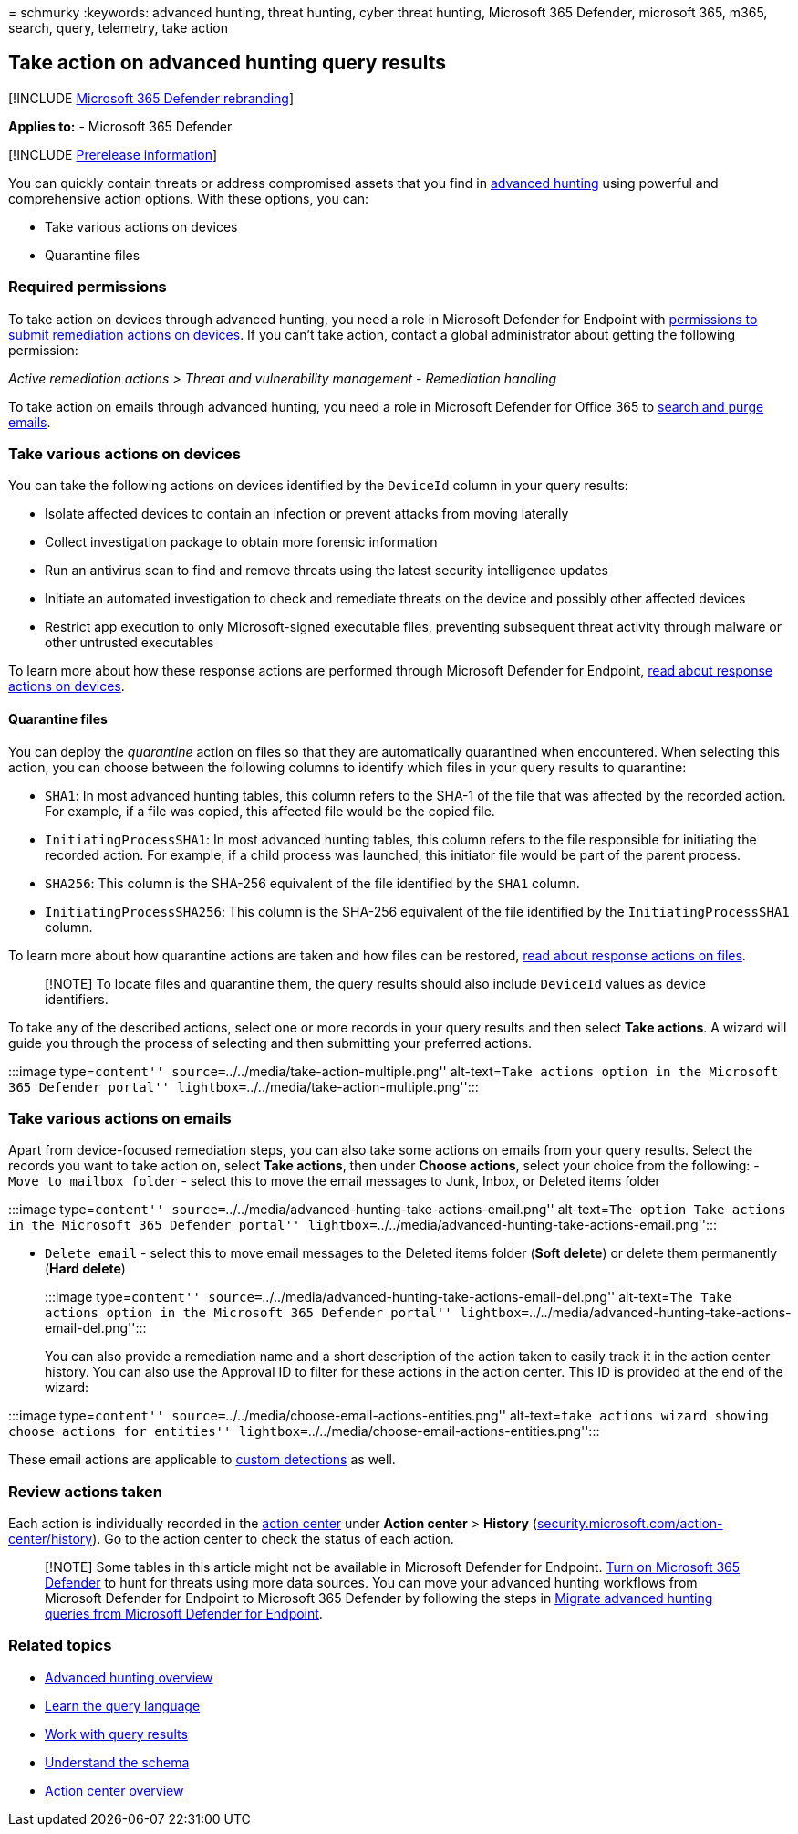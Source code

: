 = 
schmurky
:keywords: advanced hunting, threat hunting, cyber threat hunting,
Microsoft 365 Defender, microsoft 365, m365, search, query, telemetry,
take action

== Take action on advanced hunting query results

{empty}[!INCLUDE link:../includes/microsoft-defender.md[Microsoft 365
Defender rebranding]]

*Applies to:* - Microsoft 365 Defender

{empty}[!INCLUDE link:../includes/prerelease.md[Prerelease information]]

You can quickly contain threats or address compromised assets that you
find in link:advanced-hunting-overview.md[advanced hunting] using
powerful and comprehensive action options. With these options, you can:

* Take various actions on devices
* Quarantine files

=== Required permissions

To take action on devices through advanced hunting, you need a role in
Microsoft Defender for Endpoint with
link:/windows/security/threat-protection/microsoft-defender-atp/user-roles#permission-options[permissions
to submit remediation actions on devices]. If you can’t take action,
contact a global administrator about getting the following permission:

_Active remediation actions > Threat and vulnerability management -
Remediation handling_

To take action on emails through advanced hunting, you need a role in
Microsoft Defender for Office 365 to
link:/microsoft-365/security/office-365-security/scc-permissions[search
and purge emails].

=== Take various actions on devices

You can take the following actions on devices identified by the
`DeviceId` column in your query results:

* Isolate affected devices to contain an infection or prevent attacks
from moving laterally
* Collect investigation package to obtain more forensic information
* Run an antivirus scan to find and remove threats using the latest
security intelligence updates
* Initiate an automated investigation to check and remediate threats on
the device and possibly other affected devices
* Restrict app execution to only Microsoft-signed executable files,
preventing subsequent threat activity through malware or other untrusted
executables

To learn more about how these response actions are performed through
Microsoft Defender for Endpoint,
link:/windows/security/threat-protection/microsoft-defender-atp/respond-machine-alerts[read
about response actions on devices].

==== Quarantine files

You can deploy the _quarantine_ action on files so that they are
automatically quarantined when encountered. When selecting this action,
you can choose between the following columns to identify which files in
your query results to quarantine:

* `SHA1`: In most advanced hunting tables, this column refers to the
SHA-1 of the file that was affected by the recorded action. For example,
if a file was copied, this affected file would be the copied file.
* `InitiatingProcessSHA1`: In most advanced hunting tables, this column
refers to the file responsible for initiating the recorded action. For
example, if a child process was launched, this initiator file would be
part of the parent process.
* `SHA256`: This column is the SHA-256 equivalent of the file identified
by the `SHA1` column.
* `InitiatingProcessSHA256`: This column is the SHA-256 equivalent of
the file identified by the `InitiatingProcessSHA1` column.

To learn more about how quarantine actions are taken and how files can
be restored,
link:/windows/security/threat-protection/microsoft-defender-atp/respond-file-alerts[read
about response actions on files].

____
[!NOTE] To locate files and quarantine them, the query results should
also include `DeviceId` values as device identifiers.
____

To take any of the described actions, select one or more records in your
query results and then select *Take actions*. A wizard will guide you
through the process of selecting and then submitting your preferred
actions.

:::image type=``content''
source=``../../media/take-action-multiple.png'' alt-text=``Take actions
option in the Microsoft 365 Defender portal''
lightbox=``../../media/take-action-multiple.png'':::

=== Take various actions on emails

Apart from device-focused remediation steps, you can also take some
actions on emails from your query results. Select the records you want
to take action on, select *Take actions*, then under *Choose actions*,
select your choice from the following: - `Move to mailbox folder` -
select this to move the email messages to Junk, Inbox, or Deleted items
folder

:::image type=``content''
source=``../../media/advanced-hunting-take-actions-email.png''
alt-text=``The option Take actions in the Microsoft 365 Defender
portal''
lightbox=``../../media/advanced-hunting-take-actions-email.png'':::

* `Delete email` - select this to move email messages to the Deleted
items folder (*Soft delete*) or delete them permanently (*Hard delete*)
+
:::image type=``content''
source=``../../media/advanced-hunting-take-actions-email-del.png''
alt-text=``The Take actions option in the Microsoft 365 Defender
portal''
lightbox=``../../media/advanced-hunting-take-actions-email-del.png'':::

You can also provide a remediation name and a short description of the
action taken to easily track it in the action center history. You can
also use the Approval ID to filter for these actions in the action
center. This ID is provided at the end of the wizard:

:::image type=``content''
source=``../../media/choose-email-actions-entities.png'' alt-text=``take
actions wizard showing choose actions for entities''
lightbox=``../../media/choose-email-actions-entities.png'':::

These email actions are applicable to
link:custom-detections-overview.md[custom detections] as well.

=== Review actions taken

Each action is individually recorded in the
link:m365d-action-center.md[action center] under *Action center* >
*History*
(https://security.microsoft.com/action-center/history[security.microsoft.com/action-center/history]).
Go to the action center to check the status of each action.

____
[!NOTE] Some tables in this article might not be available in Microsoft
Defender for Endpoint. link:m365d-enable.md[Turn on Microsoft 365
Defender] to hunt for threats using more data sources. You can move your
advanced hunting workflows from Microsoft Defender for Endpoint to
Microsoft 365 Defender by following the steps in
link:advanced-hunting-migrate-from-mde.md[Migrate advanced hunting
queries from Microsoft Defender for Endpoint].
____

=== Related topics

* link:advanced-hunting-overview.md[Advanced hunting overview]
* link:advanced-hunting-query-language.md[Learn the query language]
* link:advanced-hunting-query-results.md[Work with query results]
* link:advanced-hunting-schema-tables.md[Understand the schema]
* link:m365d-action-center.md[Action center overview]
